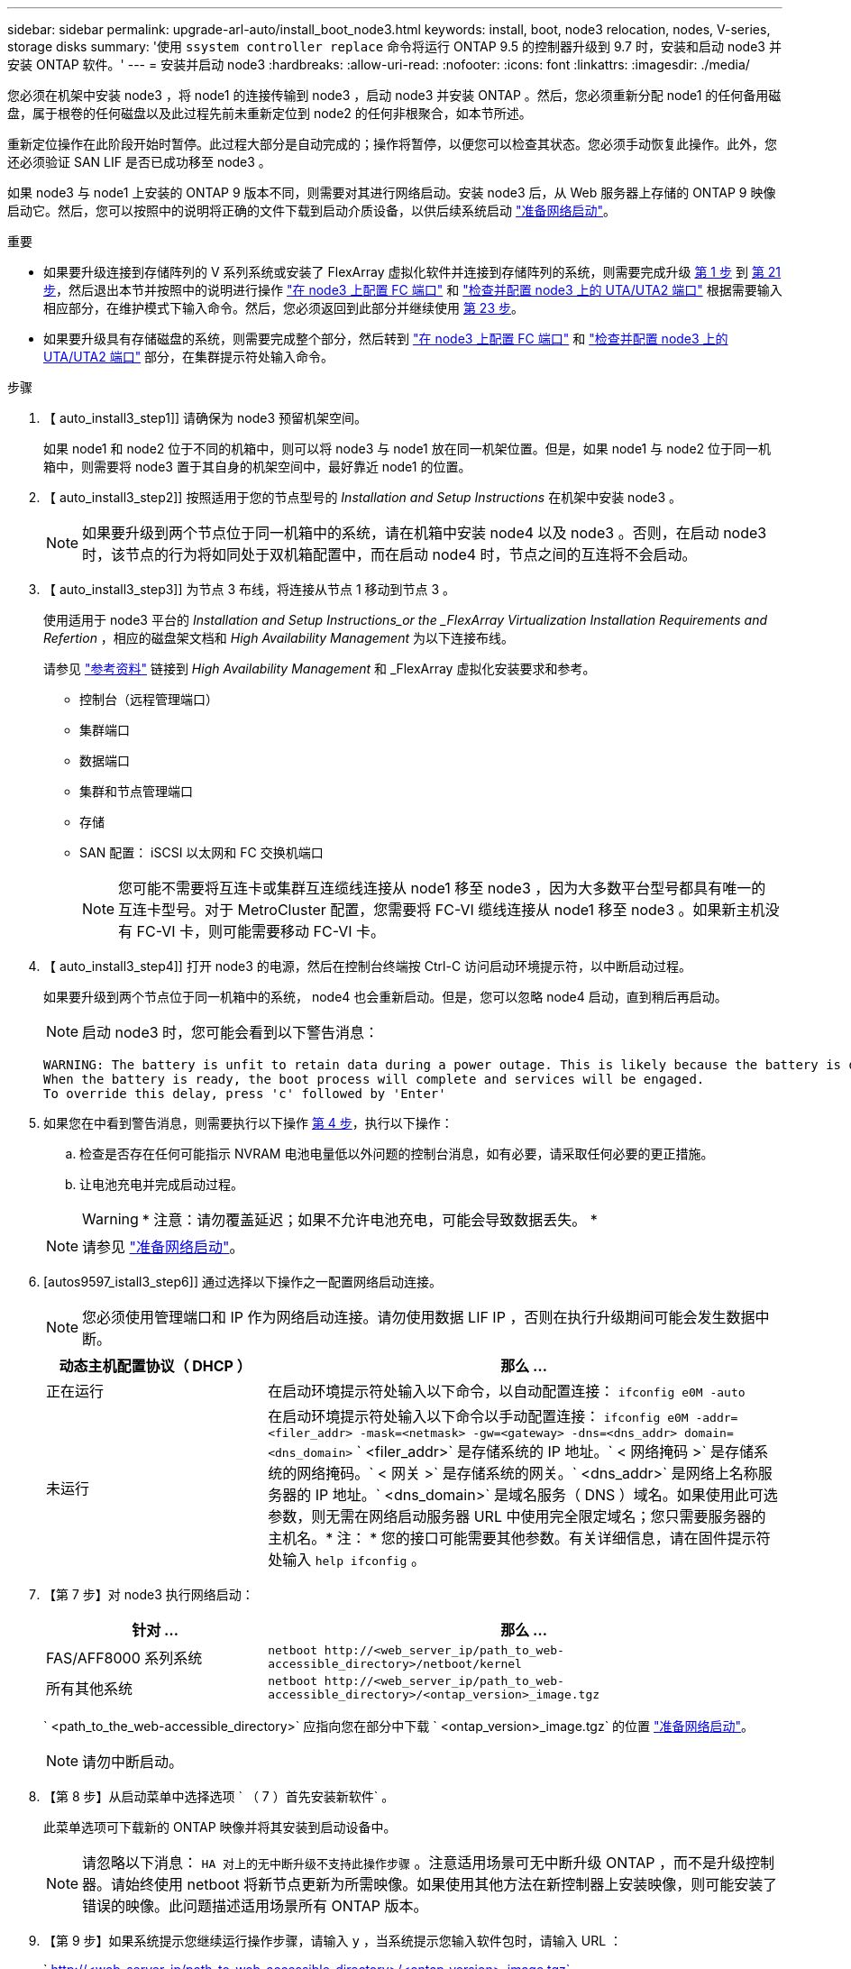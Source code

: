 ---
sidebar: sidebar 
permalink: upgrade-arl-auto/install_boot_node3.html 
keywords: install, boot, node3 relocation, nodes, V-series, storage disks 
summary: '使用 `ssystem controller replace` 命令将运行 ONTAP 9.5 的控制器升级到 9.7 时，安装和启动 node3 并安装 ONTAP 软件。' 
---
= 安装并启动 node3
:hardbreaks:
:allow-uri-read: 
:nofooter: 
:icons: font
:linkattrs: 
:imagesdir: ./media/


[role="lead"]
您必须在机架中安装 node3 ，将 node1 的连接传输到 node3 ，启动 node3 并安装 ONTAP 。然后，您必须重新分配 node1 的任何备用磁盘，属于根卷的任何磁盘以及此过程先前未重新定位到 node2 的任何非根聚合，如本节所述。

重新定位操作在此阶段开始时暂停。此过程大部分是自动完成的；操作将暂停，以便您可以检查其状态。您必须手动恢复此操作。此外，您还必须验证 SAN LIF 是否已成功移至 node3 。

如果 node3 与 node1 上安装的 ONTAP 9 版本不同，则需要对其进行网络启动。安装 node3 后，从 Web 服务器上存储的 ONTAP 9 映像启动它。然后，您可以按照中的说明将正确的文件下载到启动介质设备，以供后续系统启动 link:prepare_for_netboot.html["准备网络启动"]。

.重要
* 如果要升级连接到存储阵列的 V 系列系统或安装了 FlexArray 虚拟化软件并连接到存储阵列的系统，则需要完成升级 <<auto_install3_step1,第 1 步>> 到 <<auto_install3_step21,第 21 步>>，然后退出本节并按照中的说明进行操作 link:set_fc_or_uta_uta2_config_on_node3.html#configure-fc-ports-on-node3["在 node3 上配置 FC 端口"] 和 link:set_fc_or_uta_uta2_config_on_node3.html#check-and-configure-utauta2-ports-on-node3["检查并配置 node3 上的 UTA/UTA2 端口"] 根据需要输入相应部分，在维护模式下输入命令。然后，您必须返回到此部分并继续使用 <<auto_install3_step23,第 23 步>>。
* 如果要升级具有存储磁盘的系统，则需要完成整个部分，然后转到 link:set_fc_or_uta_uta2_config_on_node3.html#configure-fc-ports-on-node3["在 node3 上配置 FC 端口"] 和 link:set_fc_or_uta_uta2_config_on_node3.html#check-and-configure-utauta2-ports-on-node3["检查并配置 node3 上的 UTA/UTA2 端口"] 部分，在集群提示符处输入命令。


.步骤
. 【 auto_install3_step1]] 请确保为 node3 预留机架空间。
+
如果 node1 和 node2 位于不同的机箱中，则可以将 node3 与 node1 放在同一机架位置。但是，如果 node1 与 node2 位于同一机箱中，则需要将 node3 置于其自身的机架空间中，最好靠近 node1 的位置。

. 【 auto_install3_step2]] 按照适用于您的节点型号的 _Installation and Setup Instructions_ 在机架中安装 node3 。
+

NOTE: 如果要升级到两个节点位于同一机箱中的系统，请在机箱中安装 node4 以及 node3 。否则，在启动 node3 时，该节点的行为将如同处于双机箱配置中，而在启动 node4 时，节点之间的互连将不会启动。

. 【 auto_install3_step3]] 为节点 3 布线，将连接从节点 1 移动到节点 3 。
+
使用适用于 node3 平台的 _Installation and Setup Instructions_or the _FlexArray Virtualization Installation Requirements and Refertion_ ，相应的磁盘架文档和 _High Availability Management_ 为以下连接布线。

+
请参见 link:other_references.html["参考资料"] 链接到 _High Availability Management_ 和 _FlexArray 虚拟化安装要求和参考。

+
** 控制台（远程管理端口）
** 集群端口
** 数据端口
** 集群和节点管理端口
** 存储
** SAN 配置： iSCSI 以太网和 FC 交换机端口
+

NOTE: 您可能不需要将互连卡或集群互连缆线连接从 node1 移至 node3 ，因为大多数平台型号都具有唯一的互连卡型号。对于 MetroCluster 配置，您需要将 FC-VI 缆线连接从 node1 移至 node3 。如果新主机没有 FC-VI 卡，则可能需要移动 FC-VI 卡。



. 【 auto_install3_step4]] 打开 node3 的电源，然后在控制台终端按 Ctrl-C 访问启动环境提示符，以中断启动过程。
+
如果要升级到两个节点位于同一机箱中的系统， node4 也会重新启动。但是，您可以忽略 node4 启动，直到稍后再启动。

+

NOTE: 启动 node3 时，您可能会看到以下警告消息：

+
....
WARNING: The battery is unfit to retain data during a power outage. This is likely because the battery is discharged but could be due to other temporary conditions.
When the battery is ready, the boot process will complete and services will be engaged.
To override this delay, press 'c' followed by 'Enter'
....
. 如果您在中看到警告消息，则需要执行以下操作 <<auto_install3_step4,第 4 步>>，执行以下操作：
+
.. 检查是否存在任何可能指示 NVRAM 电池电量低以外问题的控制台消息，如有必要，请采取任何必要的更正措施。
.. 让电池充电并完成启动过程。
+

WARNING: * 注意：请勿覆盖延迟；如果不允许电池充电，可能会导致数据丢失。 *

+

NOTE: 请参见 link:prepare_for_netboot.html["准备网络启动"]。





. [autos9597_istall3_step6]] 通过选择以下操作之一配置网络启动连接。
+

NOTE: 您必须使用管理端口和 IP 作为网络启动连接。请勿使用数据 LIF IP ，否则在执行升级期间可能会发生数据中断。

+
[cols="30,70"]
|===
| 动态主机配置协议（ DHCP ） | 那么 ... 


| 正在运行 | 在启动环境提示符处输入以下命令，以自动配置连接： `ifconfig e0M -auto` 


| 未运行 | 在启动环境提示符处输入以下命令以手动配置连接： `ifconfig e0M -addr=<filer_addr> -mask=<netmask> -gw=<gateway> -dns=<dns_addr> domain=<dns_domain>` ` <filer_addr>` 是存储系统的 IP 地址。` < 网络掩码 >` 是存储系统的网络掩码。` < 网关 >` 是存储系统的网关。` <dns_addr>` 是网络上名称服务器的 IP 地址。` <dns_domain>` 是域名服务（ DNS ）域名。如果使用此可选参数，则无需在网络启动服务器 URL 中使用完全限定域名；您只需要服务器的主机名。* 注： * 您的接口可能需要其他参数。有关详细信息，请在固件提示符处输入 `help ifconfig` 。 
|===
. 【第 7 步】对 node3 执行网络启动：
+
[cols="30,70"]
|===
| 针对 ... | 那么 ... 


| FAS/AFF8000 系列系统 | `netboot \http://<web_server_ip/path_to_web-accessible_directory>/netboot/kernel` 


| 所有其他系统 | `netboot \http://<web_server_ip/path_to_web-accessible_directory>/<ontap_version>_image.tgz` 
|===
+
` <path_to_the_web-accessible_directory>` 应指向您在部分中下载 ` <ontap_version>_image.tgz` 的位置 link:prepare_for_netboot.html["准备网络启动"]。

+

NOTE: 请勿中断启动。

. 【第 8 步】从启动菜单中选择选项 ` （ 7 ）首先安装新软件` 。
+
此菜单选项可下载新的 ONTAP 映像并将其安装到启动设备中。

+

NOTE: 请忽略以下消息： `HA 对上的无中断升级不支持此操作步骤` 。注意适用场景可无中断升级 ONTAP ，而不是升级控制器。请始终使用 netboot 将新节点更新为所需映像。如果使用其他方法在新控制器上安装映像，则可能安装了错误的映像。此问题描述适用场景所有 ONTAP 版本。

. 【第 9 步】如果系统提示您继续运行操作步骤，请输入 `y` ，当系统提示您输入软件包时，请输入 URL ：
+
` http://<web_server_ip/path_to_web-accessible_directory>/<ontap_version>_image.tgz`

. 【第 10 步】完成以下子步骤以重新启动控制器模块：
+
.. 出现以下提示时，输入 `n` 以跳过备份恢复：
+
`d要立即还原备份配置？｛ y|n ｝`

.. 出现以下提示时，输入 `y` 以重新启动：
+
`要开始使用新安装的软件，必须重新启动节点。是否要立即重新启动？｛ y|n ｝`

+
控制器模块重新启动，但停留在启动菜单处，因为启动设备已重新格式化，并且必须还原配置数据。



. 【第 11 步】从启动菜单中选择维护模式 `5` ，并在系统提示您继续启动时输入 `y` 。
. 【第 12 步】验证控制器和机箱是否配置为 ha ：
+
`ha-config show`

+
以下示例显示了 `ha-config show` 命令的输出：

+
....
Chassis HA configuration: ha
Controller HA configuration: ha
....
+

NOTE: 系统会在 PROM 中记录它们是采用 HA 对还是独立配置。独立系统或 HA 对中的所有组件的状态都必须相同。

. 【第 13 步】如果控制器和机箱未配置为 ha ，请使用以下命令更正配置：
+
`ha-config modify controller ha`

+
`ha-config modify chassis ha`

+
如果您使用的是 MetroCluster 配置，请使用以下命令修改控制器和机箱：

+
`ha-config modify controller mcc`

+
`ha-config modify chassis mcc`

. 【第 14 步】退出维护模式：
+
`halt`

+
在启动环境提示符处按 `Ctrl-C` 以中断自动启动。

. 在 node2 上，检查系统日期，时间和时区：
+
`dATE`

. 在 node3 上，在启动环境提示符处使用以下命令检查日期：
+
`s如何选择日期`

. 【第 17 步】如有必要，请在 node3 上设置日期：
+
`set date <MM/dd/yyy>`

. 在 node3 上，在启动环境提示符处使用以下命令检查时间：
+
`s时间`

. 【第 19 步】如有必要，请在 node3 上设置时间：
+
`set time <hh ： mm ： ss>`

. 【第 20 步】如有必要，请在 node3 上设置配对系统 ID ：
+
`setenv partner-sysid <node2_sysid>`

+
.. 保存设置：
+
`saveenv`



. 在新节点的启动加载程序中，必须设置 `partner-sysid` 参数。对于 node3 ， `partner-sysid` 必须为 node2 。验证 node3 的 `partner-sysid` ：
+
`printenv partner-sysid`

. 【第 22 步】执行以下操作之一：
+
[cols="30,70"]
|===
| 如果您的系统 ... | Description 


| 具有磁盘，无后端存储 | 转至 <<auto_install3_step23,第 23 步>> 


| 是 V 系列系统或已将 FlexArray 虚拟化软件连接到存储阵列的系统  a| 
.. 转至第节 link:set_fc_or_uta_uta2_config_on_node3.html["在 node3 上设置 FC 或 UTA/UTA2 配置"] 并完成本节中的各小节。
.. 返回到此部分，完成从开始的其余步骤 <<auto_install3_step23,第 23 步>>。


* 重要信息 * ：在使用 FlexArray 虚拟化软件的 V 系列或系统上启动 ONTAP 之前，必须重新配置 FC 板载端口， CNA 板载端口和 CNA 卡。

|===
. 【 auto_install3_step23]] 将新节点的 FC 启动程序端口添加到交换机分区。
+
如果您的系统具有磁带 SAN ，则需要对启动程序进行分区。如果需要，请参考将板载端口修改为启动程序 link:set_fc_or_uta_uta2_config_on_node3.html#configure-fc-ports-on-node3["在节点 3 上配置 FC 端口"]。有关分区的详细说明，请参见存储阵列和分区文档。

. 【第 24 步】将 FC 启动程序端口作为新主机添加到存储阵列，将阵列 LUN 映射到新主机。
+
有关说明，请参见存储阵列和分区文档。

. 【第 25 步】修改与存储阵列上的阵列 LUN 关联的主机或卷组中的全球通用端口名称（ WWPN ）值。
+
安装新控制器模块会更改与每个板载 FC 端口关联的 WWPN 值。

. 【第 26 步】如果您的配置使用基于交换机的分区，请调整分区以反映新的 WWPN 值。
. `s步骤 27]] 如果在此配置上使用 NetApp 存储加密（ NSE ），则必须将` etenv bootarg.storageencryption.support `命令设置为 `true` ，并且必须将 `kmip.init.maxwait` 变量设置为` off ，以避免在加载 node1 配置后出现启动环路：
+
`setenv bootarg.storageencryption.support true`

+
`setenv kmip.init.maxwait off`

. 【第 28 步】启动节点进入启动菜单：
+
`boot_ontap 菜单`

+
如果您没有 FC 或 UTA/UTA2 配置，请执行 link:set_fc_or_uta_uta2_config_on_node3.html#auto9597_check_node3_step15["检查并配置 node3 步骤 15 上的 UTA/UTA2 端口"] 以便 node3 可以识别 node1 的磁盘。



. [auto9597_istall3_step29]] 对于 MetroCluster 配置， V 系列系统以及将 FlexArray 虚拟化软件连接到存储阵列的系统，请转至 link:set_fc_or_uta_uta2_config_on_node3.html#auto9597_check_node3_step15["检查并配置 node3 步骤 15 上的 UTA/UTA2 端口"]。

